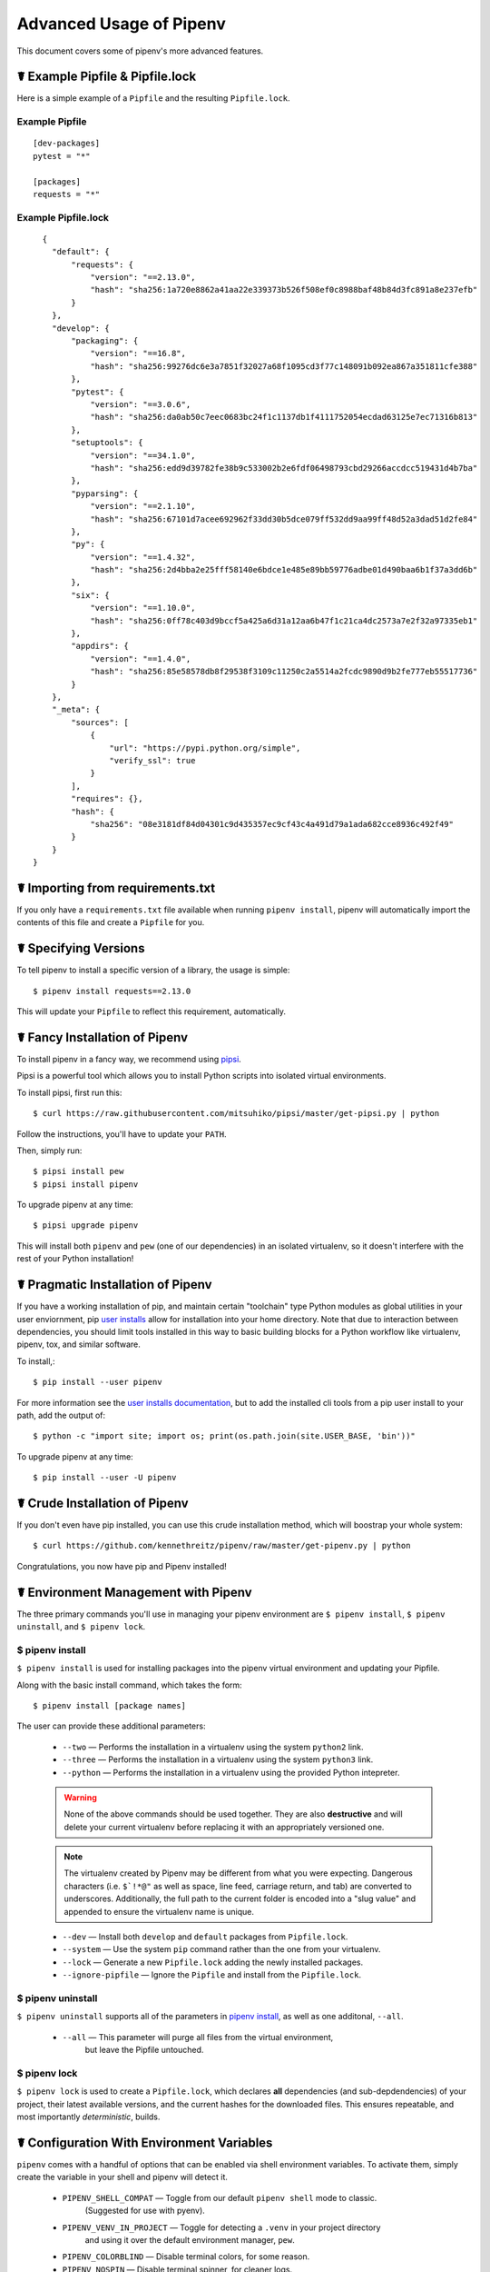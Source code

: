.. _advanced:

Advanced Usage of Pipenv
========================

This document covers some of pipenv's more advanced features.

☤ Example Pipfile & Pipfile.lock
--------------------------------

.. _example_files:

Here is a simple example of a ``Pipfile`` and the resulting ``Pipfile.lock``.

Example Pipfile
///////////////

::

    [dev-packages]
    pytest = "*"

    [packages]
    requests = "*"

Example Pipfile.lock
////////////////////

::

    {
      "default": {
          "requests": {
              "version": "==2.13.0",
              "hash": "sha256:1a720e8862a41aa22e339373b526f508ef0c8988baf48b84d3fc891a8e237efb"
          }
      },
      "develop": {
          "packaging": {
              "version": "==16.8",
              "hash": "sha256:99276dc6e3a7851f32027a68f1095cd3f77c148091b092ea867a351811cfe388"
          },
          "pytest": {
              "version": "==3.0.6",
              "hash": "sha256:da0ab50c7eec0683bc24f1c1137db1f4111752054ecdad63125e7ec71316b813"
          },
          "setuptools": {
              "version": "==34.1.0",
              "hash": "sha256:edd9d39782fe38b9c533002b2e6fdf06498793cbd29266accdcc519431d4b7ba"
          },
          "pyparsing": {
              "version": "==2.1.10",
              "hash": "sha256:67101d7acee692962f33dd30b5dce079ff532dd9aa99ff48d52a3dad51d2fe84"
          },
          "py": {
              "version": "==1.4.32",
              "hash": "sha256:2d4bba2e25fff58140e6bdce1e485e89bb59776adbe01d490baa6b1f37a3dd6b"
          },
          "six": {
              "version": "==1.10.0",
              "hash": "sha256:0ff78c403d9bccf5a425a6d31a12aa6b47f1c21ca4dc2573a7e2f32a97335eb1"
          },
          "appdirs": {
              "version": "==1.4.0",
              "hash": "sha256:85e58578db8f29538f3109c11250c2a5514a2fcdc9890d9b2fe777eb55517736"
          }
      },
      "_meta": {
          "sources": [
              {
                  "url": "https://pypi.python.org/simple",
                  "verify_ssl": true
              }
          ],
          "requires": {},
          "hash": {
              "sha256": "08e3181df84d04301c9d435357ec9cf43c4a491d79a1ada682cce8936c492f49"
          }
      }
  }


.. _initialization:
☤ Importing from requirements.txt
---------------------------------

If you only have a ``requirements.txt`` file available when running ``pipenv install``,
pipenv will automatically import the contents of this file and create a ``Pipfile`` for you.


.. _specifying_versions:

☤ Specifying Versions
---------------------

To tell pipenv to install a specific version of a library, the usage is simple::

    $ pipenv install requests==2.13.0

This will update your ``Pipfile`` to reflect this requirement, automatically.




.. _proper_installation:

☤ Fancy Installation of Pipenv
------------------------------

To install pipenv in a fancy way, we recommend using `pipsi <https://github.com/mitsuhiko/pipsi>`_.

Pipsi is a powerful tool which allows you to install Python scripts into isolated virtual environments.

To install pipsi, first run this::

    $ curl https://raw.githubusercontent.com/mitsuhiko/pipsi/master/get-pipsi.py | python

Follow the instructions, you'll have to update your ``PATH``.

Then, simply run::

    $ pipsi install pew
    $ pipsi install pipenv

To upgrade pipenv at any time::

    $ pipsi upgrade pipenv


This will install both ``pipenv`` and ``pew`` (one of our dependencies) in an isolated virtualenv, so it doesn't interfere with the rest of your Python installation!


.. _pragmatic_installation:

☤ Pragmatic Installation of Pipenv
----------------------------------

If you have a working installation of pip, and maintain certain "toolchain" type Python modules as global utilities in your user enviornment, pip `user installs <https://pip.pypa.io/en/stable/user_guide/#user-installs>`_ allow for installation into your home directory. Note that due to interaction between dependencies, you should limit tools installed in this way to basic building blocks for a Python workflow like virtualenv, pipenv, tox, and similar software.

To install,::

    $ pip install --user pipenv

For more information see the `user installs documentation <https://pip.pypa.io/en/stable/user_guide/#user-installs>`_, but to add the installed cli tools from a pip user install to your path, add the output of::

    $ python -c "import site; import os; print(os.path.join(site.USER_BASE, 'bin'))"

To upgrade pipenv at any time::

    $ pip install --user -U pipenv

.. _crude_installation:

☤ Crude Installation of Pipenv
------------------------------

If you don't even have pip installed, you can use this crude installation method, which will boostrap your whole system::

    $ curl https://github.com/kennethreitz/pipenv/raw/master/get-pipenv.py | python

Congratulations, you now have pip and Pipenv installed!

.. _environment_management:

☤ Environment Management with Pipenv
------------------------------------

The three primary commands you'll use in managing your pipenv environment are
``$ pipenv install``, ``$ pipenv uninstall``, and ``$ pipenv lock``.

.. _pipenv_install

$ pipenv install
////////////////

``$ pipenv install`` is used for installing packages into the pipenv virtual environment
and updating your Pipfile.

Along with the basic install command, which takes the form::

    $ pipenv install [package names]

The user can provide these additional parameters:

    - ``--two`` — Performs the installation in a virtualenv using the system ``python2`` link.
    - ``--three`` — Performs the installation in a virtualenv using the system ``python3`` link.
    - ``--python`` — Performs the installation in a virtualenv using the provided Python intepreter.

    .. warning:: None of the above commands should be used together. They are also
                 **destructive** and will delete your current virtualenv before replacing
                 it with an appropriately versioned one.
                 
    .. note:: The virtualenv created by Pipenv may be different from what you were expecting.
              Dangerous characters (i.e. ``$`!*@"`` as well as space, line feed, carriage return, 
              and tab) are converted to underscores. Additionally, the full path to the current 
              folder is encoded into a "slug value" and appended to ensure the virtualenv name 
              is unique.

    - ``--dev`` — Install both ``develop`` and ``default`` packages from ``Pipfile.lock``.
    - ``--system`` — Use the system ``pip`` command rather than the one from your virtualenv.
    - ``--lock`` — Generate a new ``Pipfile.lock`` adding the newly installed packages.
    - ``--ignore-pipfile`` — Ignore the ``Pipfile`` and install from the ``Pipfile.lock``.

.. _pipenv_uninstall

$ pipenv uninstall
//////////////////

``$ pipenv uninstall`` supports all of the parameters in `pipenv install <#pipenv-install>`_,
as well as one additonal, ``--all``.

    - ``--all`` — This parameter will purge all files from the virtual environment,
                  but leave the Pipfile untouched.


.. _pipenv_lock

$ pipenv lock
/////////////

``$ pipenv lock`` is used to create a ``Pipfile.lock``, which declares **all** dependencies (and sub-depdendencies) of your project, their latest available versions, and the current hashes for the downloaded files. This ensures repeatable, and most importantly *deterministic*, builds.


☤ Configuration With Environment Variables
------------------------------------------

``pipenv`` comes with a handful of options that can be enabled via shell environment
variables. To activate them, simply create the variable in your shell and pipenv
will detect it.

    - ``PIPENV_SHELL_COMPAT`` — Toggle from our default ``pipenv shell`` mode to classic.
                                  (Suggested for use with pyenv).

    - ``PIPENV_VENV_IN_PROJECT`` — Toggle for detecting a ``.venv`` in your project directory
                                    and using it over the default environment manager, ``pew``.

    - ``PIPENV_COLORBLIND`` — Disable terminal colors, for some reason.

    - ``PIPENV_NOSPIN`` — Disable terminal spinner, for cleaner logs.

    - ``PIPENV_MAX_DEPTH`` — Set to an integer for the maximum number of directories to
                               search for a Pipfile.

    - ``PIPENV_TIMEOUT`` — Set to an integer for the max number of seconds pipenv will
                            wait for virtualenv creation to complete.  Defaults to 120 seconds.

    - ``PIPENV_IGNORE_VIRTUALENVS`` — Set to disable automatically using an activated virtualenv over
                                      the current project.


☤ Custom Virtual Environment Location
-------------------------------------

Pipenv's underlying ``pew`` dependency will automatically honor the ``WORKON_HOME`` environment
variable, if you have it set — so you can tell pipenv to store your virtual environments wherever you want, e.g.::

    export WORKON_HOME=~/.venvs


☤ Testing Projects
------------------

While pipenv is still a relatively new project, it's already being used in
projects like `Requests`_. Specifically for transitioning to the new Pipfile
format and running the test suite.

We've currently tested deployments with both `Travis-CI`_ and `tox`_ with success.

.. note:: It's highly recommended to run ``pipenv lock`` before installing on a
          CI platform, due to possible hash conflicts between system binaries.


Travis CI
/////////

An example Travis CI setup can be found in `Requests`_. The project uses a Makefile to
define common functions such as its ``init`` and ``tests`` commands. Here is
a stripped down example ``.travis.yml``::

    language: python
    python:
        - "2.6"
        - "2.7"
        - "3.3"
        - "3.4"
        - "3.5"
        - "3.6"
        - "3.7dev"

    # command to install dependencies
    install: "make"

    # command to run tests
    script:
        - make test

and the corresponding Makefile::

    init:
        pip install pipenv
        pipenv install --dev

    test:
        pipenv run py.test tests


Tox Automation Project
//////////////////////

Alternatively, you can configure a ``tox.ini`` like the one below for both local
and external testing::

    [tox]
    envlist = flake8-py3, py26, py27, py33, py34, py35, py36, pypy

    [testenv]
    passenv=HOME
    deps = pipenv
    commands=
        pipenv install --dev
        pipenv run py.test tests

    [testenv:flake8-py3]
    passenv=HOME
    basepython = python3.4
    commands=
        {[testenv]deps}
        pipenv install --dev
        pipenv run flake8 --version
        pipenv run flake8 setup.py docs project test

.. note:: With Pipenv's default configuration, you'll need to use tox's ``passenv`` parameter
          to pass your shell's ``HOME`` variable.

.. _Requests: https://github.com/kennethreitz/requests
.. _tox: https://tox.readthedocs.io/en/latest/
.. _Travis-CI: https://travis-ci.org/

☤ Pipfile.lock Security Features
--------------------------------

``Pipfile.lock`` takes advantage of some great new security improvements in ``pip``.
By default, the ``Pipfile.lock`` will be generated with a sha256 hash of each downloaded
package. This will allow ``pip`` to guarantee you're installing what you intend to when
on a compromised network, or downloading dependencies from an untrusted PyPI endpoint.

We highly recommend approaching deployments with promoting projects from a development
environment into production. You can use ``pipenv lock`` to compile your dependencies on
your development environment and deploy the compiled ``Pipfile.lock`` to all of your
production environments for reproducible builds.

.. note:: Due to different hashes being generated between wheels on different systems, you
          will find hashes don't work cross-platform or between Python versions.
          To solve this, you may either compile the lock file on your target system, or use
          the less secure ``pipenv install --ignore-hashes``. If you wish to produce a
          Pipfile.lock without hashes, you may also use ``pipenv lock --no-hashes``.

☤ Shell Completion
------------------

Set ``_PIPENV_COMPLETE`` and then source the output of the program.
For example, with ``fish``, put this in your
``~/.config/fish/completions/pipenv.fish``::

    eval (env _PIPENV_COMPLETE=source-fish pipenv)

Magic shell completions are now enabled!

✨🍰✨
